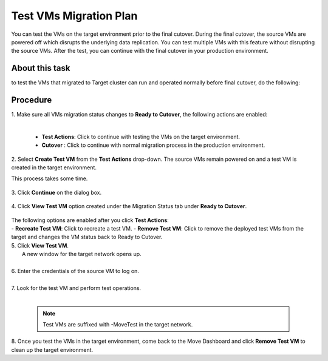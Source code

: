 .. _test_mp:

Test VMs Migration Plan
***********************

You can test the VMs on the target environment prior to the final cutover. During the final cutover, the source VMs are powered off which disrupts the underlying data replication. You can test multiple VMs with this feature without disrupting the source VMs. After the test, you can continue with the final cutover in your production environment.

About this task
"""""""""""""""

to test the VMs that migrated to Target cluster can run and operated normally before final cutover, do the following:


Procedure
"""""""""

| 1. Make sure all VMs migration status changes to **Ready to Cutover**, the following actions are enabled:
|    

    - **Test Actions**: Click to continue with testing the VMs on the target environment.
    - **Cutover** : Click to continue with normal migration process in the production environment.


| 2. Select **Create Test VM** from the **Test Actions** drop-down. The source VMs remain powered on and a test VM is created in the target environment.
This process takes some time.

     .. image:: image/test-actions.png
                :width: 500
                :align: center

| 3. Click **Continue** on the dialog box.

     .. image:: image/test-vm-confirm.png
                :width: 300
                :align: center

| 4. Click **View Test VM** option created under the Migration Status tab under **Ready to Cutover**.

     .. image:: image/test-actions-view.png
                :width: 300
                :align: center

| The following options are enabled after you click **Test Actions**:
|
    - **Recreate Test VM**: Click to recreate a test VM.
    - **Remove Test VM**: Click to remove the deployed test VMs from the target and changes the VM status back to Ready to Cutover.

| 5. Click **View Test VM**.
|    A new window for the target network opens up.
|
| 6. Enter the credentials of the source VM to log on.
|
| 7. Look for the test VM and perform test operations.
|

    .. note::
            Test VMs are suffixed with -MoveTest in the target network.


| 8. Once you test the VMs in the target environment, come back to the Move Dashboard and click **Remove Test VM** to clean up the target environment.
